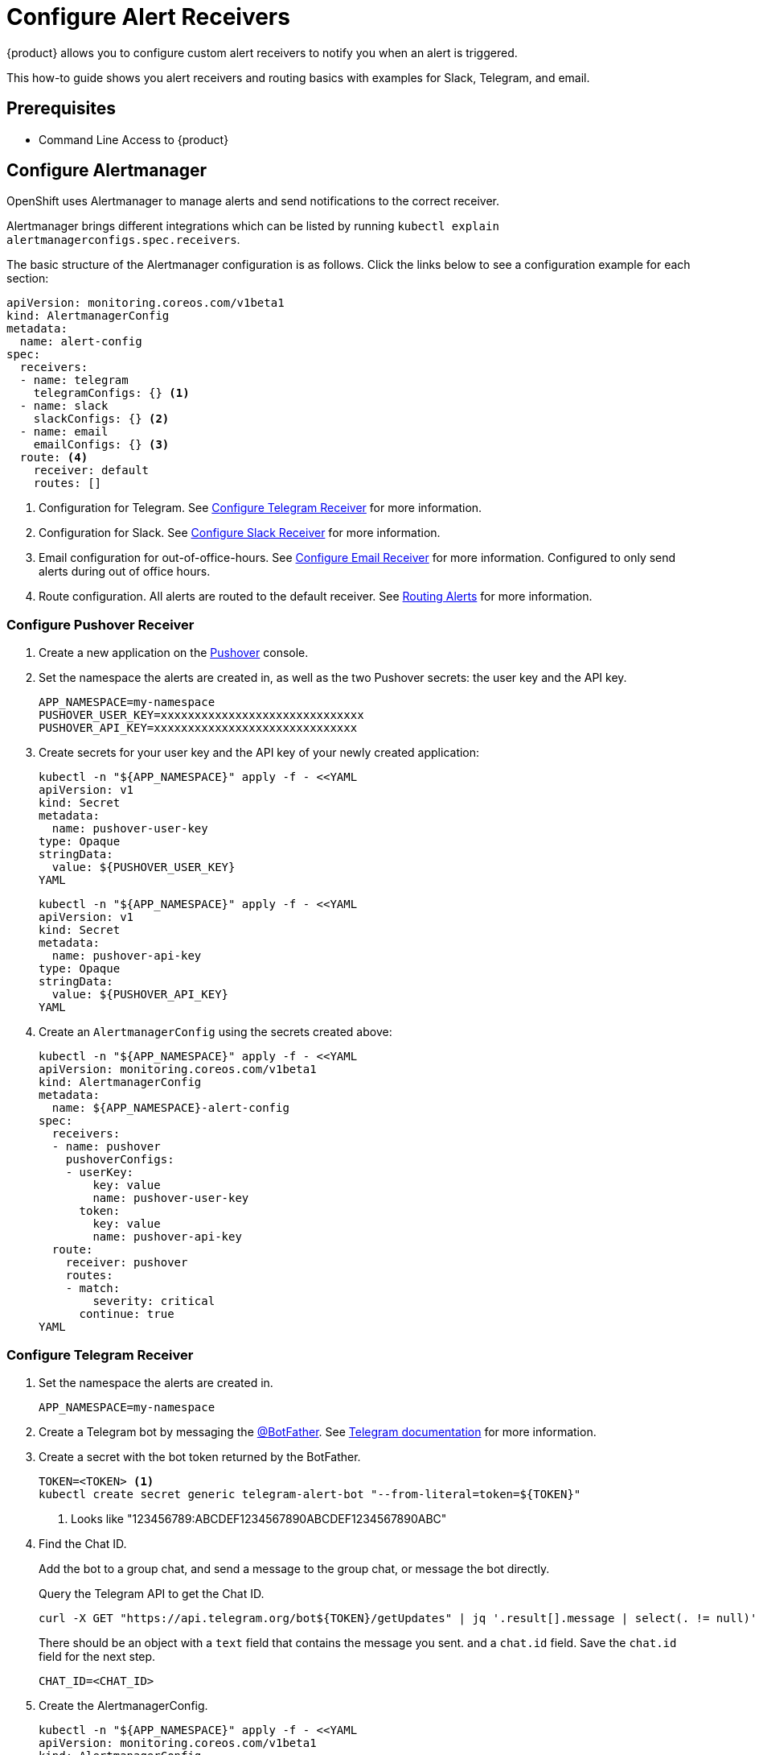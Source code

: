 = Configure Alert Receivers

{product} allows you to configure custom alert receivers to notify you when an alert is triggered.

This how-to guide shows you alert receivers and routing basics with examples for Slack, Telegram, and email.

== Prerequisites

* Command Line Access to {product}

== Configure Alertmanager

OpenShift uses Alertmanager to manage alerts and send notifications to the correct receiver.

Alertmanager brings different integrations which can be listed by running `kubectl explain alertmanagerconfigs.spec.receivers`.

The basic structure of the Alertmanager configuration is as follows.
Click the links below to see a configuration example for each section:

[source,yaml]
----
apiVersion: monitoring.coreos.com/v1beta1
kind: AlertmanagerConfig
metadata:
  name: alert-config
spec:
  receivers:
  - name: telegram
    telegramConfigs: {} <1>
  - name: slack
    slackConfigs: {} <2>
  - name: email
    emailConfigs: {} <3>
  route: <4>
    receiver: default
    routes: []
----
<1> Configuration for Telegram.
See <<alertmanager-config-receiver-telegram>> for more information.
<2> Configuration for Slack.
See <<alertmanager-config-receiver-slack>> for more information.
<3> Email configuration for out-of-office-hours.
See <<alertmanager-config-receiver-email>> for more information.
Configured to only send alerts during out of office hours.
<4> Route configuration.
All alerts are routed to the default receiver.
See <<routing>> for more information.

=== Configure Pushover Receiver

. Create a new application on the https://pushover.net/[Pushover] console.
. Set the namespace the alerts are created in, as well as the two Pushover secrets: the user key and the API key.
+
[source,bash]
----
APP_NAMESPACE=my-namespace
PUSHOVER_USER_KEY=xxxxxxxxxxxxxxxxxxxxxxxxxxxxxx
PUSHOVER_API_KEY=xxxxxxxxxxxxxxxxxxxxxxxxxxxxxx
----

. Create secrets for your user key and the API key of your newly created application:
+
[source,bash]
----
kubectl -n "${APP_NAMESPACE}" apply -f - <<YAML
apiVersion: v1
kind: Secret
metadata:
  name: pushover-user-key
type: Opaque
stringData:
  value: ${PUSHOVER_USER_KEY}
YAML
----
+
[source,bash]
----
kubectl -n "${APP_NAMESPACE}" apply -f - <<YAML
apiVersion: v1
kind: Secret
metadata:
  name: pushover-api-key
type: Opaque
stringData:
  value: ${PUSHOVER_API_KEY}
YAML
----

. Create an `AlertmanagerConfig` using the secrets created above:
+
[source,bash]
----
kubectl -n "${APP_NAMESPACE}" apply -f - <<YAML
apiVersion: monitoring.coreos.com/v1beta1
kind: AlertmanagerConfig
metadata:
  name: ${APP_NAMESPACE}-alert-config
spec:
  receivers:
  - name: pushover
    pushoverConfigs:
    - userKey:
        key: value
        name: pushover-user-key
      token:
        key: value
        name: pushover-api-key
  route:
    receiver: pushover
    routes:
    - match:
        severity: critical
      continue: true
YAML
----

=== Configure Telegram Receiver [[alertmanager-config-receiver-telegram]]

. Set the namespace the alerts are created in.
+
[source,bash]
----
APP_NAMESPACE=my-namespace
----

. Create a Telegram bot by messaging the https://t.me/BotFather[@BotFather].
See https://core.telegram.org/bots#how-do-i-create-a-bot[Telegram documentation] for more information.

. Create a secret with the bot token returned by the BotFather.
+
[source,bash]
----
TOKEN=<TOKEN> <1>
kubectl create secret generic telegram-alert-bot "--from-literal=token=${TOKEN}"
----
<1> Looks like "123456789:ABCDEF1234567890ABCDEF1234567890ABC"

. Find the Chat ID.
+
Add the bot to a group chat, and send a message to the group chat, or message the bot directly.
+
Query the Telegram API to get the Chat ID.
+
[source,bash]
----
curl -X GET "https://api.telegram.org/bot${TOKEN}/getUpdates" | jq '.result[].message | select(. != null)'
----
+
There should be an object with a `text` field that contains the message you sent. and a `chat.id` field.
Save the `chat.id` field for the next step.
+
[source,bash]
----
CHAT_ID=<CHAT_ID>
----

. Create the AlertmanagerConfig.
+
[source,bash]
----
kubectl -n "${APP_NAMESPACE}" apply -f - <<YAML
apiVersion: monitoring.coreos.com/v1beta1
kind: AlertmanagerConfig
metadata:
  name: telegram-alert-config
spec:
  receivers:
  - name: default
    telegramConfigs:
    - apiURL: https://api.telegram.org
      botToken: <1>
        key: token
        name: telegram-alert-bot
      chatID: ${CHAT_ID}
      parseMode: HTML <2>
  route:
    groupBy: [alertname, instance]
    receiver: default
YAML
----
<1> The secret created earlier.
<2> The default parse mode is `MarkdownV2` which doesn't work with the default message template.
Telegram wants every special character to be escaped with a backslash.
HTML works well with the default Alertmanager template.

. Test the receiver. See <<test-alerting>>.

=== Configure Slack Receiver [[alertmanager-config-receiver-slack]]

. Set the namespace the alerts are created in.
+
[source,bash]
----
APP_NAMESPACE=my-namespace
----

. Get the webhook URL from Slack.
+
Go to https://my.slack.com/services/new/incoming-webhook/, choose the Workspace in the right upper-most corner, select a channel, and click *Add Incoming webhooks integration*.
+
Copy the webhook URL.
+
image::monitoring/alertmanager-slack-webhook.png[Slack Webhook]

. Create a secret with the webhook URL.
+
[source,bash]
----
URL=<URL>
kubectl create secret generic slack-alert-webhook "--from-literal=url=${URL}"
----

. Create the AlertmanagerConfig.
+
[source,bash]
----
kubectl -n "${APP_NAMESPACE}" apply -f - <<YAML
apiVersion: monitoring.coreos.com/v1beta1
kind: AlertmanagerConfig
metadata:
  name: slack-alert-config
spec:
  receivers:
  - name: default
    slackConfigs:
    - apiURL: <1>
        key: url
        name: slack-alert-webhook
      channel: '#alerts' <2>
  route:
    groupBy: [alertname, instance]
    receiver: default
YAML
----
<1> The secret created earlier.
<2> The channel to send alerts to.

. Test the receiver. See <<test-alerting>>.

=== Configure Email Receiver [[alertmanager-config-receiver-email]]

. Set the namespace the alerts are created in.
+
[source,bash]
----
APP_NAMESPACE=my-namespace
----

. Create a secret with the email authentication password.
+
[source,bash]
----
PASSWORD=<PASSWORD>
kubectl create secret generic email-alert-auth "--from-literal=password=${PASSWORD}"
----
+
[TIP]
====
This tutorial sets up SMTP authentication using PLAIN authentication.
CRAM-MD5 and LOGIN are also supported.
See https://prometheus.io/docs/alerting/latest/configuration/#configuration-file[Prometheus documentation] for description of the supported authentication fields.
====

. Create the AlertmanagerConfig.
+
[source,bash]
----
kubectl -n "${APP_NAMESPACE}" apply -f - <<YAML
apiVersion: monitoring.coreos.com/v1beta1
kind: AlertmanagerConfig
metadata:
  name: alert-config
spec:
  receivers:
  - name: default
    emailConfigs:
    - to: alerts@example.com <1>
      from: my-app@example.com <2>
      smarthost: smtp.example.com:587 <3>
      authUsername: my-app@example.com <4>
      authIdentity: my-app@example.com <5>
      authPassword: <6>
        key: password
        name: email-alert-auth
  route:
    groupBy: [alertname, instance]
    receiver: default
YAML
----
<1> The email address to send alerts to.
<2> The email address to send alerts from.
<3> The SMTP server to send alerts through.
Alertmanager doesn't support unencrypted connections to remote SMTP endpoints.
<4> The username to authenticate with.
If empty, Alertmanager doesn't authenticate to the SMTP server.
<5> The PLAIN identity to authenticate with.
Can be the same as the username.
Might be omitted for LOGIN protocol.
<6> The secret created earlier.

. Test the receiver. See <<test-alerting>>.

== Routing Alerts [[routing]]

Alerts can be routed to different receivers based on the labels attached to the alerts.

An `AlertmanagerConfig` resource defines a routing tree with a root route and child routes.
The root route is the default route and is used for all alerts that don't match any of the child routes.
The matcher of the root route is set by {product} to match the namespace of the `AlertmanagerConfig`.
All other matchers are ignored.

.The routing tree
[source,yaml]
----
route:
  receiver: default
  routes:
  - match: { team: foo }
    continue: true
  - match: { team: bar }
    routes:
    - match: { severity: warning }
    - match: { severity: critical }
----

The child routes are evaluated in order and the first matching route is used to route the alert.
The `match` field of a route defines the labels that must match for the route to match.
The `match` field can be omitted to match all alerts.

Setting `continue` to `true` on a route will cause the evaluation to continue to the next route.
This can be used to send alerts to multiple receivers.

It's possible to mute alerts during certain times of the day.
This can be done by defining a `timeInterval` and referencing it in the `muteTimeIntervals` field of a route.

.Time intervals
[source,yaml]
----
route:
  muteTimeIntervals: [weekends]
timeIntervals:
- name: weekends
  timeIntervals:
  - weekdays: [saturday, sunday]
----

Alerts can be grouped by labels using the `groupBy` field.
Grouping sends multiple alerts that are similar together as a single notification.

.Alerts grouped by name
[source,yaml]
----
route:
  groupBy: [alertname]
----

See https://prometheus.io/docs/alerting/latest/configuration/#route[Prometheus documentation] for more information about routing.

[INFO]
====
Keys need to be mapped from the Prometheus style (snake case) to the Kubernetes CRD style (camel case).

Some fields might not be supported yet by the `AlertmanagerConfig` CRD.
====

=== Example

This example shows how to route alerts to different receivers based on the labels attached to the alerts.

[source,yaml]
----
apiVersion: monitoring.coreos.com/v1beta1
kind: AlertmanagerConfig
metadata:
  name: alert-config
spec:
  receivers:
  - name: default
  - name: database-team-slack
  [ ... ]
  route:
    receiver: default <1>
    routes:
    - match:
        team: database
      continue: false <2>
      receiver: database-team-slack
      routes:
      - match: <3>
          severity: critical
        receiver: database-team-pagerduty
        continue: true <4>
    - match:
        team: backend
      continue: false <2>
      receiver: backend-team-slack
      muteTimeIntervals: <5>
      - non-office-hours
      routes:
      - match:
          severity: critical
        receiver: backend-team-pagerduty
        continue: true
    groupBy: [alertname, instance] <6>
  timeIntervals:
  # Monday to Friday, midnight to 9am and 5pm to midnight (UTC) and weekends
  - name: non-office-hours <7>
    timeIntervals:
    - times:
      - startTime: "00:00" <8>
        endTime: "09:00"
      - startTime: "17:00"
        endTime: "24:00"
      weekdays:
      - "monday:friday"
    - weekdays:
      - "saturday"
      - "sunday"
----
<1> The default receiver.
All alerts that don't match any team will be routed to this receiver.
<2> Don't further evaluate the remaining routes.
The alert will be routed to the given team and won't appear in the default "catch-all" receiver.
`false` is the default value and only set for demonstration purposes.
<3> Matches alerts with the label `team=database`, given from the parent route, and `severity=critical`.
<4> Sets this route as an additional receiver for the alert.
The alert will be routed to the `database-team-pagerduty` receiver and the parent Slack receiver.
<5> Mutes the Slack alerts for the back-end team during non-office hours.
When a route is muted it won't send any notifications, but otherwise act normally, this includes ending the route-matching process if the `continue` option isn't set.
<6> The labels to group alerts by.
Grouping sends multiple alerts that are similar together as a single notification.
<7> Defines a time interval that can be referenced in the `muteTimeIntervals` field of a route.
<8> All times are in UTC, no other time zones are supported.

== Test Alerting [[test-alerting]]

All changes to alerting routes and receivers should be tested to ensure that receivers are able to correctly receive alerts.

. Set the namespace you created the `AlertmanagerConfig` in.
+
[source,bash]
----
APP_NAMESPACE=my-namespace
----

. Create a test alert that's always firing.
+
[source,bash]
----
kubectl -n "${APP_NAMESPACE}" apply -f - <<YAML
apiVersion: monitoring.coreos.com/v1
kind: PrometheusRule
metadata:
  name: test-alert
spec:
  groups:
  - name: test-alert
    rules:
    - alert: TestAlert
      expr: vector(1)
      for: 10s
      labels: {} <1>
      annotations:
        summary: "Test Alert"
        description: "This is a test alert"
YAML
----
<1> Add labels to the alert to route it to the correct receiver.
Usually the default receiver is used if no labels are set.

. Check your configured receivers to see if the alert was received.
+
See <<troubleshooting>> for debugging tips.

. Delete the test alert.
+
[source,bash]
----
kubectl -n "${APP_NAMESPACE}" delete prometheusrule test-alert
----

. Repeat the test for all receivers by adding the appropriate labels to the alert.

== Troubleshooting [[troubleshooting]]

OpenShift currently doesn't expose any logs or status information for Alertmanager.
This makes it difficult to debug issues with Alertmanager.
The following section describes some common issues and how to debug them.

=== Check all secret references.

One missing secret reference blocks the creation of all the receivers in the `AlertmanagerConfig`.

=== Check the secret values.

Alertmanager may fail to send alerts when the routing configuration has wrong login credentials or missing certificates.

=== Create a Webhook debug server.

A webhook receiver can be used to debug issues with the routing configuration or to check secret values.

[INFO]
====
There are webhook debuggers available online, such as https://webhook.site/[webhook.site] or https://requestbin.com/[requestbin.com].

It's not recommended to send sensitive information to these services.

This example creates it's own basic webhook receiver on {product}.
====

. Create a Webhook Receiver
+
[source,bash]
----
APP_NAMESPACE=my-namespace
APPS_DOMAIN=apps.ZONE # Replace with your cluster's default app domain from https://portal.appuio.cloud/zones

kubectl -n "${APP_NAMESPACE}" create -f - <<YAML
apiVersion: v1
kind: ConfigMap
metadata:
  name: logging-webhook
data:
  logging_server.go: |
    package main

    import (
      "fmt"
      "io"
      "net/http"
      "os"
    )

    func main() {
      http.HandleFunc("/", func(w http.ResponseWriter, r *http.Request) {
        defer w.WriteHeader(http.StatusNoContent)
        defer r.Body.Close()

        fmt.Println(r.Method, r.URL)
        r.Header.Write(os.Stdout)
        fmt.Print("\n")
        io.Copy(os.Stdout, r.Body)
        fmt.Print("\n\n")
      })
      panic(http.ListenAndServe(":8080", nil))
    }
---
apiVersion: apps/v1
kind: Deployment
metadata:
  labels:
    app: logging-webhook
  name: logging-webhook
spec:
  replicas: 1
  selector:
    matchLabels:
      app: logging-webhook
  strategy: {}
  template:
    metadata:
      creationTimestamp: null
      labels:
        app: logging-webhook
    spec:
      containers:
      - image: golang
        name: golang
        env: [{ name: 'HOME', value: '/tmp' }]
        ports:
        - containerPort: 8080
        resources: {}
        command: [go, run, "/s/logging_server.go"]
        volumeMounts:
        - mountPath: /s
          name: logging-webhook
      volumes:
      - configMap:
          name: logging-webhook
        name: logging-webhook
YAML

kubectl -n "${APP_NAMESPACE}" expose deployment logging-webhook
kubectl -n "${APP_NAMESPACE}" create ingress logging-webhook "--rule=logging-webhook-${APP_NAMESPACE}.${APPS_DOMAIN}/*=logging-webhook:8080,tls=logging-webhook-tls"
kubectl -n "${APP_NAMESPACE}" annotate ingress logging-webhook "cert-manager.io/cluster-issuer=letsencrypt-production"
----

. Convert or create a `AlertmanagerConfig` to use the webhook receiver.
+
[source,bash]
----
kubectl -n "${APP_NAMESPACE}" apply -f - <<YAML
apiVersion: monitoring.coreos.com/v1beta1
kind: AlertmanagerConfig
metadata:
  name: debug-alert-config
spec:
  receivers:
  - name: default
    webhookConfigs:
    - url: https://logging-webhook-${APP_NAMESPACE}.${APPS_DOMAIN}/
      sendResolved: true
      httpConfig:
        authorization:
          credentials:
            name: email-alert-auth <1>
            key: password
  route:
    groupBy: [alertname, instance]
    receiver: default
YAML
----
<1> Can be used to check if secret values are correctly sent to the webhook receiver.
Will show up in the logs as `Authorization: Bearer secret value`.

. Check the server is up and running.
+
Getting the TLS certificate may take a few minutes.
+
[source,bash]
----
curl -v https://logging-webhook-${APP_NAMESPACE}.${APPS_DOMAIN}/
----

. Check the logs of the webhook receiver.
+
[source,bash]
----
kubectl -n "${APP_NAMESPACE}" logs deployment/logging-webhook -f
----
+
A log message similar to the following should appear:
+
....
POST /
Authorization: Bearer xxxxxx
Content-Length: 1206
Content-Type: application/json
Forwarded: for=172.18.200.242;host=logging-webhook-my-namespace.apps.lab-cloudscale-rma-0.appuio.cloud;proto=https
User-Agent: Alertmanager/0.24.0
X-Forwarded-For: 172.18.200.242
X-Forwarded-Host: logging-webhook-my-namespace.apps.lab-cloudscale-rma-0.appuio.cloud
X-Forwarded-Port: 443
X-Forwarded-Proto: https

{"receiver":"my-namespace/debug-alert-config/default","status":"firing","alerts":[{"status":"firing","labels":{"alertname":"EndpointDown","instance":"my-app:8080","job":"probe/my-namespace/my-app-ingress","namespace":"my-namespace","prometheus":"openshift-user-workload-monitoring/user-workload","severity":"critical"},"annotations":{"summary":"Endpoint my-app:8080 down"},"startsAt":"2022-11-09T13:41:43.399Z","endsAt":"0001-01-01T00:00:00Z","generatorURL":"https://thanos-querier-openshift-monitoring.apps.lab-cloudscale-rma-0.appuio.cloud/api/graph?g0.expr=probe_success%7Bnamespace%3D%22my-namespace%22%7D+%3D%3D+0\u0026g0.tab=1","fingerprint":"972537dc10d0155f"}],"groupLabels":{"alertname":"EndpointDown","instance":"my-app:8080"},"commonLabels":{"alertname":"EndpointDown","instance":"my-app:8080","job":"probe/my-namespace/my-app-ingress","namespace":"my-namespace","prometheus":"openshift-user-workload-monitoring/user-workload","severity":"critical"},"commonAnnotations":{"summary":"Endpoint my-app:8080 down"},"externalURL":"https:///console.lab-cloudscale-rma-0.appuio.cloud/monitoring","version":"4","groupKey":"{}/{namespace=\"my-namespace\"}:{alertname=\"EndpointDown\", instance=\"my-app:8080\"}","truncatedAlerts":0}
....

. Delete the manifests.
+
[source,bash]
----
kubectl -n "${APP_NAMESPACE}" delete alertmanagerconfig debug-alert-config
kubectl -n "${APP_NAMESPACE}" delete ingress logging-webhook
kubectl -n "${APP_NAMESPACE}" delete service logging-webhook
kubectl -n "${APP_NAMESPACE}" delete deployment logging-webhook
kubectl -n "${APP_NAMESPACE}" delete configmap logging-webhook
kubectl -n "${APP_NAMESPACE}" delete secret logging-webhook-tls
----
